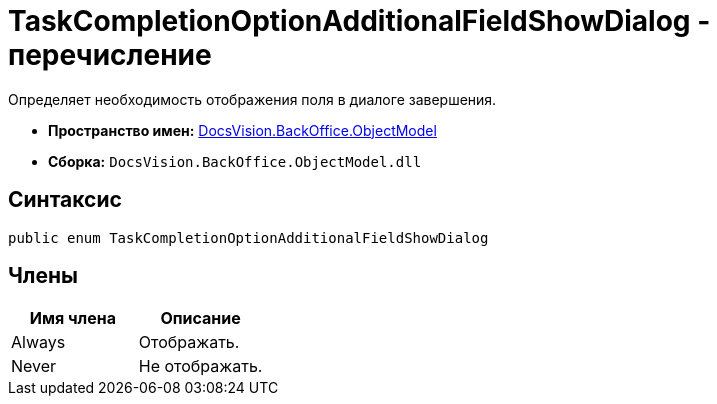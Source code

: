 = TaskCompletionOptionAdditionalFieldShowDialog - перечисление

Определяет необходимость отображения поля в диалоге завершения.

* *Пространство имен:* xref:api/DocsVision/Platform/ObjectModel/ObjectModel_NS.adoc[DocsVision.BackOffice.ObjectModel]
* *Сборка:* `DocsVision.BackOffice.ObjectModel.dll`

== Синтаксис

[source,csharp]
----
public enum TaskCompletionOptionAdditionalFieldShowDialog
----

== Члены

[cols=",",options="header"]
|===
|Имя члена |Описание
|Always |Отображать.
|Never |Не отображать.
|===
